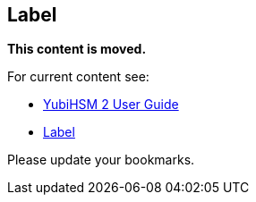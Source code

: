 == Label

**This content is moved.**

For current content see: 

- link:https://docs.yubico.com/hardware/yubihsm-2/hsm-2-user-guide/index.html[YubiHSM 2 User Guide]


- link:https://docs.yubico.com/hardware/yubihsm-2/hsm-2-user-guide/hsm2-introduction.html#label[Label]

Please update your bookmarks.